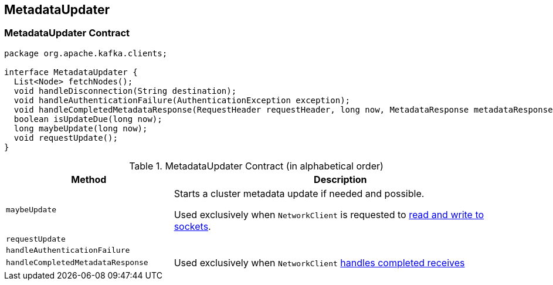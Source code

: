 == [[MetadataUpdater]] MetadataUpdater

=== [[contract]] MetadataUpdater Contract

[source, java]
----
package org.apache.kafka.clients;

interface MetadataUpdater {
  List<Node> fetchNodes();
  void handleDisconnection(String destination);
  void handleAuthenticationFailure(AuthenticationException exception);
  void handleCompletedMetadataResponse(RequestHeader requestHeader, long now, MetadataResponse metadataResponse);
  boolean isUpdateDue(long now);
  long maybeUpdate(long now);
  void requestUpdate();
}
----

.MetadataUpdater Contract (in alphabetical order)
[cols="1,2",options="header",width="100%"]
|===
| Method
| Description

| [[maybeUpdate]] `maybeUpdate`
| Starts a cluster metadata update if needed and possible.

Used exclusively when `NetworkClient` is requested to link:kafka-NetworkClient.adoc#poll[read and write to sockets].

| [[requestUpdate]] `requestUpdate`
|

| [[handleAuthenticationFailure]] `handleAuthenticationFailure`
|

| [[handleCompletedMetadataResponse]] `handleCompletedMetadataResponse`
|

Used exclusively when `NetworkClient` link:kafka-NetworkClient.adoc#handleCompletedReceives[handles completed receives]
|===
